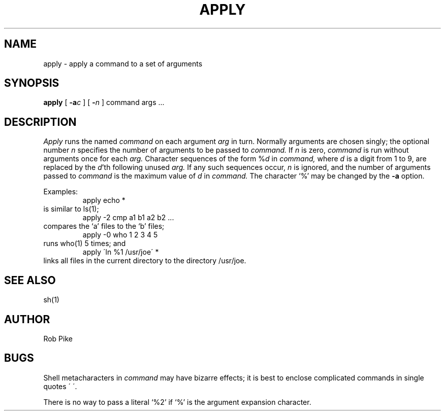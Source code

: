 .\" Copyright (c) 1983 Regents of the University of California.
.\" All rights reserved.  The Berkeley software License Agreement
.\" specifies the terms and conditions for redistribution.
.\"
.\"	@(#)apply.1	6.1 (Berkeley) 04/29/85
.\"
.TH APPLY 1 ""
.UC 5
.SH NAME
apply \- apply a command to a set of arguments
.SH SYNOPSIS
.B apply
[
.B \-a\fIc\fP
] [
.B \-\fIn\fP
] command args ...
.SH DESCRIPTION
.I Apply
runs the named
.I command
on each
argument
.I arg
in turn.
Normally arguments are chosen singly; the optional number
.I n
specifies the number of arguments to be passed to
.I command.
If
.I n
is zero,
.I command
is run without arguments once for each
.I arg.
Character sequences of the form %\fId\fP
in
.I command,
where
.I d
is a digit from 1 to 9,
are replaced by the
\fId\fP'th following unused
.I arg.
If any such sequences occur,
.I n
is ignored,
and the number of arguments passed to
.I command
is the maximum value of
.I d
in
.I command.
The character `%' may be changed by the
.B \-a
option.
.PP
Examples:
.RS
apply echo *
.RE
is similar to ls(1);
.RS
apply \-2 cmp a1 b1 a2 b2 ...
.RE
compares the `a' files to the `b' files;
.RS
apply \-0 who 1 2 3 4 5
.RE
runs who(1) 5 times; and
.RS
apply \(aaln %1 /usr/joe\(aa *
.RE
links all files in the current directory to the directory /usr/joe.
.SH "SEE ALSO"
sh(1)
.SH AUTHOR
Rob Pike
.SH BUGS
Shell metacharacters in
.I command
may have bizarre effects; it is best to enclose complicated
commands in single quotes \(aa\ \(aa.
.sp
There is no way to pass a literal `%2' if `%' is the
argument expansion character.
